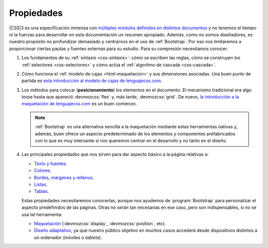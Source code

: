 Propiedades
***********
|CSS|\ 3 es una especificación inmensa con `múltiples módulos definidos en
distintos documentos <https://www.w3.org/Style/CSS/current-work>`_ y no tenemos
el tiempo ni la fuerzas para desarrollar en esta documentación un resumen
apropiado. Además, como no somos diseñadores, es nuestro propósito  no
profundizar demasiado y centrarnos en el uso de :ref:`Bootstrap`. Por eso nos
limitaremos a proporcionar ciertas pautas y fuentes externas para su estudio.
Para su compresión necesitamos conocer:

#. Los fundamentos de su :ref:`sintaxis <css-sintaxis>`: cómo se escriben las
   reglas, cómo se construyen los :ref:`selectores <css-selectores>` y cómo actúa
   el :ref:`algoritmo de cascada <css-cascada>`.

#. Cómo funciona el :ref:`modelo de cajas <html-maquetacion>` y sus dimensiones
   asociadas. Una buen punto de partida es `esta introducción al modelo de cajas
   de lenguajecss.com <https://lenguajecss.com/css/modelo-de-cajas/que-es/>`_.

#. Los métodos para colocar (**posicionamiento**) los elementos en el documento.
   El mecanismo tradicional era algo torpe hasta que apareció :devmozcss:`flex`
   y, más tarde, :devmozcss:`grid`. De nuevo, `la introducción a la maquetación
   de lenguajecss.com
   <https://lenguajecss.com/css/maquetacion-y-colocacion/propiedad-display/>`_ es
   un buen comienzo.

   .. seealso:: Para aprender entretenidamente a través de juegos el
      posicionamiento con :devmozcss:`flex` y :devmozcss:`grid` existen algunas
      web:

      * `Flexbox Froggy <https://flexboxfroggy.com/>`_.
      * `Grid Garden <https://cssgridgarden.com/>`_.

   .. note:: :ref:`Bootstrap` es una alternativa sencilla a la maquetación
      mediante estas herramientas nativas y, además, buen ofrece un aspecto
      predeterminado de los elementos y componentes prefabricados con lo que es
      muy intersante si nos queremos centrar en el desarrollo y no tanto en el
      diseño.

#. Las principales propiedades que nos sirven para dar aspecto básico  a la
   página relativas a:

   + `Texto y fuentes
     <https://lenguajecss.com/css/fuentes-y-tipografias/elegir-tipografia/>`_.
   + `Colores <https://lenguajecss.com/css/colores/codigos-color/>`_.
   + `Bordes <https://lenguajecss.com/css/modelo-de-cajas/bordes/>`_, `márgenes
     y rellenos
     <https://lenguajecss.com/css/modelo-de-cajas/margenes-y-rellenos/>`_.
   + `Listas <https://lenguajecss.com/css/representacion-datos/listas-css/>`_.
   + `Tablas <https://lenguajecss.com/css/representacion-datos/tablas-css/>`_.

   Estas propiedades necesitaremos conocerlas, aunque nos ayudemos de
   :program:`Bootstrap` para personalizar el aspecto predefinidos de las
   páginas. Otras no serán tan necesarias en ese caso, pero son indispensables,
   si no se usa tal herramienta:

   + `Maquetación
     <https://lenguajecss.com/css/maquetacion-y-colocacion/propiedad-display/>`_
     (:devmozcss:`display`, :devmozcss:`position`, etc).
   + `Diseño adaptativo
     <https://lenguajecss.com/css/responsive-web-design/que-es/>`_, ya que
     nuestro público objetivo en muchos casos accederá desde dispositivos
     distintos a un ordenador (móviles o *tablets*).

.. seealso:: Para el que prefiera los vídeos hay en Youtube toda una `serie
   sobre CSS de Kiko Palomares <https://kikopalomares.com/cursos/css>`_.

.. |CSS| replace:: :abbr:`CSS (Cascading Style Sheets)`
